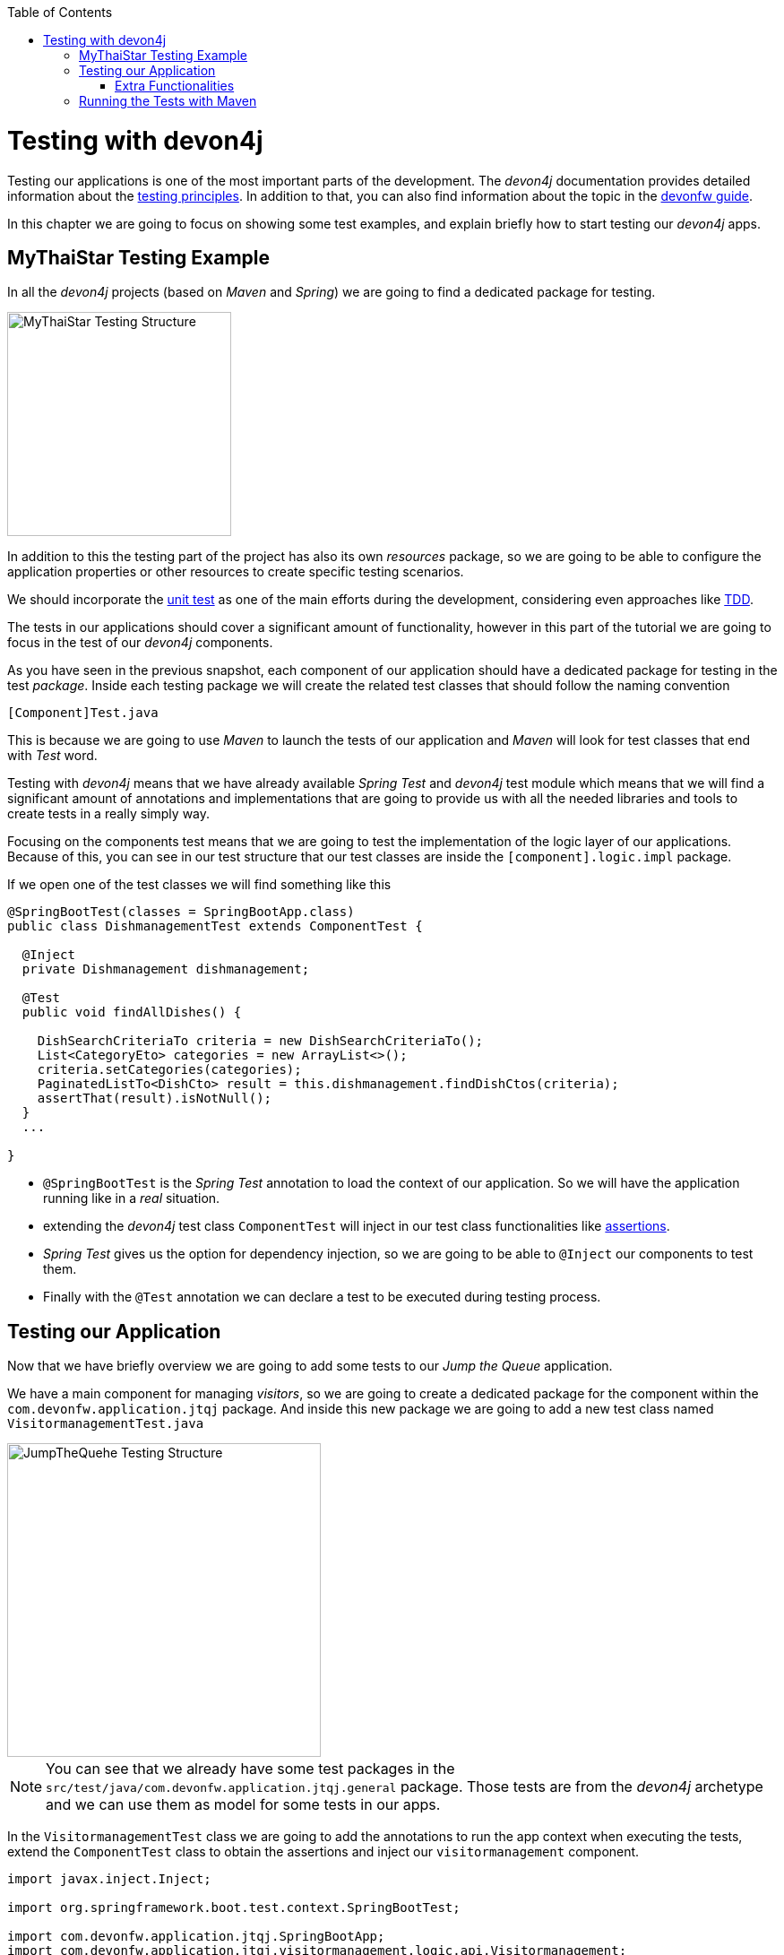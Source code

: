 :toc: macro
toc::[]
:idprefix:
:idseparator: -
ifdef::env-github[]
:tip-caption: :bulb:
:note-caption: :information_source:
:important-caption: :heavy_exclamation_mark:
:caution-caption: :fire:
:warning-caption: :warning:
endif::[]

= Testing with devon4j
Testing our applications is one of the most important parts of the development. The _devon4j_ documentation provides detailed information about the https://github.com/devonfw/devon4j/wiki/guide-testing[testing principles]. In addition to that, you can also find information about the topic in the https://github.com/devonfw/devonfw-guide[devonfw guide].

In this chapter we are going to focus on showing some test examples, and explain briefly how to start testing our _devon4j_ apps.

== MyThaiStar Testing Example
In all the _devon4j_ projects (based on _Maven_ and _Spring_) we are going to find a dedicated package for testing.

image::images/devon4j/8.Testing/mythaistar_testing_structure.png[MyThaiStar Testing Structure, 250]

In addition to this the testing part of the project has also its own _resources_ package, so we are going to be able to configure the application properties or other resources to create specific testing scenarios.

We should incorporate the https://en.wikipedia.org/wiki/Unit_testing[unit test] as one of the main efforts during the development, considering even approaches like https://martinfowler.com/bliki/TestDrivenDevelopment.html[TDD].

The tests in our applications should cover a significant amount of functionality, however in this part of the tutorial we are going to focus in the test of our _devon4j_ components.

As you have seen in the previous snapshot, each component of our application should have a dedicated package for testing in the test _package_. Inside each testing package we will create the related test classes that should follow the naming convention

----
[Component]Test.java
----

This is because we are going to use _Maven_ to launch the tests of our application and _Maven_ will look for test classes that end with _Test_ word.

Testing with _devon4j_ means that we have already available _Spring Test_ and _devon4j_ test module which means that we will find a significant amount of annotations and implementations that are going to provide us with all the needed libraries and tools to create tests in a really simply way.

Focusing on the components test means that we are going to test the implementation of the logic layer of our applications. Because of this, you can see in our test structure that our test classes are inside the `[component].logic.impl` package.

If we open one of the test classes we will find something like this

[source,java]
----
@SpringBootTest(classes = SpringBootApp.class)
public class DishmanagementTest extends ComponentTest {

  @Inject
  private Dishmanagement dishmanagement;

  @Test
  public void findAllDishes() {

    DishSearchCriteriaTo criteria = new DishSearchCriteriaTo();
    List<CategoryEto> categories = new ArrayList<>();
    criteria.setCategories(categories);
    PaginatedListTo<DishCto> result = this.dishmanagement.findDishCtos(criteria);
    assertThat(result).isNotNull();
  }
  ...

}
----

- `@SpringBootTest` is the _Spring Test_ annotation to load the context of our application. So we will have the application running like in a _real_ situation.

- extending the _devon4j_ test class `ComponentTest` will inject in our test class functionalities like http://joel-costigliola.github.io/assertj/[assertions].

- _Spring Test_ gives us the option for dependency injection, so we are going to be able to `@Inject` our components to test them.

- Finally with the `@Test` annotation we can declare a test to be executed during testing process.


== Testing our Application
Now that we have briefly overview we are going to add some tests to our _Jump the Queue_ application.

We have a main component for managing _visitors_, so we are going to create a dedicated package for the component within the `com.devonfw.application.jtqj` package. And inside this new package we are going to add a new test class named `VisitormanagementTest.java`

image::images/devon4j/8.Testing/jumpthequeue_testing_structure.png[JumpTheQuehe Testing Structure, 350]

[NOTE]
====
You can see that we already have some test packages in the `src/test/java/com.devonfw.application.jtqj.general` package. Those tests are from the _devon4j_ archetype and we can use them as model for some tests in our apps. 
====

In the `VisitormanagementTest` class we are going to add the annotations to run the app context when executing the tests, extend the `ComponentTest` class to obtain the assertions and inject our `visitormanagement` component.

[source,java]
----
import javax.inject.Inject;

import org.springframework.boot.test.context.SpringBootTest;

import com.devonfw.application.jtqj.SpringBootApp;
import com.devonfw.application.jtqj.visitormanagement.logic.api.Visitormanagement;
import com.devonfw.application.jtqj.visitormanagement.logic.api.to.VisitorEto;
import com.devonfw.application.jtqj.visitormanagement.logic.api.to.VisitorSearchCriteriaTo;
import com.devonfw.module.test.common.base.ComponentTest;

@SpringBootTest(classes = SpringBootApp.class)
public class VisitormanagementTest extends ComponentTest{

	  @Inject
	  private Visitormanagement visitormanagement;
}
----

[NOTE]
====
Please note that the class `VisitormanagementTest` in the code snippet above extends the class `ComponentTest`, so check if this is the case in your code.
====

Now we can start adding our first test. In link:jump-the-queue-design.asciidoc[JumpTheQueue] we have two main functionalities:

- register a visitor returning an _access code_.

- list the current _visitors_.

Let's add a test to check the first one.

We are going to create a method called with a descriptive name, _saveVisitorTest_, and we are going to add to it the `@Test` annotation.

Inside this test we are going to verify the registration process of our app. To do so we only need to call the _saveVisitor_ method of the component and provide a _VisitorEto_ object. After the method is called we are going the check the response of the method to verify that the expected business logic has been executed successfully.

[source,java]
----
  @Test
  public void saveVisitorTest() {

    VisitorEto visitorEto = new VisitorEto();
    visitorEto.setName("Mary");
    visitorEto.setUsername("mary@mary.com");
    visitorEto.setPhoneNumber("123456789");
    visitorEto.setPassword("test");
    visitorEto.setUserType(false);
    visitorEto.setAcceptedTerms(true);
    visitorEto.setAcceptedCommercial(true);
    VisitorEto visitorEtoResult = this.visitormanagement.saveVisitor(visitorEto);

    assertThat(visitorEtoResult.getId()).isNotNull();

    this.visitormanagement.deleteVisitor(visitorEtoResult.getId());
  }
----

[NOTE]
====
In this saveVisitorTest() method that we give as an example, we can see that theres a deleteVisitor at the end, this would be only done if the tests are being use agaisnt the production db. In the case that we got a separate db, the last delete is not needed.
====

[NOTE]
====
Have you noticed that the _mock_ data of the test is the same data that we have used in previous chapters for the manual verification of our services? Exactly, from now on this test will allow us to automate the manual verification process.
====

Now is the moment for running the test. We can do it in several ways but to simplify the example just select the method to be tested, do right click over it and select _Run as > JUnit Test_

image::images/devon4j/8.Testing/jumpthequeue_testing_runtest.png[JumpTheQueue Running Tests]

[NOTE]
====
We can also debug our tests using the _Debug As > JUnit Test_ option.
====

The result of the test will be shown in the _JUnit_ tab of Eclipse

image::images/devon4j/8.Testing/jumpthequeue_testing_result.png[JumpTheQueue Test Results 1]

Seems that everything went ok, our register process passes the test. Let's complete the test checking if the just created user is _"Mary"_.

We can do it simply adding more _asserts_ to check the _result_ object

[source,java]
----
assertThat(visitorEtoResult.getName()).isEqualTo("Mary");
----

Now running again the test we should obtain the expected result

image::images/devon4j/8.Testing/jumpthequeue_testing_result2.png[umpTheQueue Test Results 2]

For the second functionality (finding visitors) we can add a new test with a very similar approach. The only difference is that in this case we are going to need to declare a _Search Criteria_ object, that will contain a pageable to recover the first page and the first 100 values.

[source,java]
----
  @Test
  public void findVisitorsTest() {

    VisitorSearchCriteriaTo criteria = new VisitorSearchCriteriaTo();
    Pageable pageable = PageRequest.of(0, 100);
    criteria.setPageable(pageable);
    Page<VisitorEto> result = this.visitormanagement.findVisitors(criteria);

    assertThat(result).isNotNull();
  }
----

Use `*import* org.springframework.data.domain` to solve the errors.
To run both tests (all the tests included in the class) we only need to do right click in any part of the class and select _Run As > JUnit Test_. All the methods annotated with `@Test` will be checked.

image::images/devon4j/8.Testing/jumpthequeue_testing_result3.png[umpTheQueue Test Results 3]

=== Extra Functionalities
The _devon4j_ test module provide us with some extra functionalities that we can use to create tests in an easier way.

Extending _ComponentTest_ class we also have available the _doSetUp()_ and _doTearDown()_ methods, that we can use to initialize and release resources in our test classes.

In our _Jump the Queue_ test class we could declare the _visitor_ object in the _doSetUp_ method, so we can use this resource in several test methods instead of declaring it again and again.

Doing this our test class would be as follows

[source,java]
----
@SpringBootTest(classes = SpringBootApp.class)
public class VisitormanagementTest extends ComponentTest{

	private VisitorEto visitorEto = new VisitorEto();

	@Inject
	private Visitormanagement visitormanagement;


	@Override
	protected void doSetUp() {
		visitorEto.setName("Mary");
		visitorEto.setUsername("mary@mary.com");
		visitorEto.setPhoneNumber("123456789");
		visitorEto.setPassword("test");
		visitorEto.setUserType(false);
		visitorEto.setAcceptedTerms(true);
		visitorEto.setAcceptedCommercial(true);
	}


  @Test
  public void saveVisitorTest() {

    VisitorEto visitorEtoResult = this.visitormanagement.saveVisitor(visitorEto);

    assertThat(visitorEtoResult.getId()).isNotNull();
    assertThat(visitorEtoResult.getName()).isEqualTo("Mary");

    this.visitormanagement.deleteVisitor(visitorEtoResult.getId());
  }

  @Test
  public void findVisitorsTest() {

    VisitorSearchCriteriaTo criteria = new VisitorSearchCriteriaTo();
    Pageable pageable = PageRequest.of(0, 100);
    criteria.setPageable(pageable);
    Page<VisitorEto> result = this.visitormanagement.findVisitors(criteria);

    assertThat(result).isNotNull();
  }

    ...
}
----

== Running the Tests with Maven
We can use _Maven_ to automate the testing of our project. To do it we simply need to open the _devonfw_ console (_console.bat_ script) or a command line with access to _Maven_ and, in the project, execute the command `mvn clean test`. With this command _Maven_ will scan for classes named with the _Test_ word and will execute all the tests included in these classes.

If we do it with _Jump the Queue_ project
----
\Devon-dist\....\jump-the-queue\java\jtqj>mvn clean test
----

The result will be similar to this

image::images/devon4j/8.Testing/jumpthequeue_testing_maven.png[JumpTheQueue Maven Testing]

Even though the test that we have made created finished correctly since theres more tests that devon4j generated automaticly, theres going to be one error related to role assignment. In this tutorial we are going to do only the visitor side so we havent implemented role restriction. We encourage you that after finishing the tutorial you add code and try to make your own.

After that we have seen how to create tests in _devonfw_, in the next chapter we are going to show how to package and deploy our project.

'''
*Next Chapter*: link:devon4j-deployment.asciidoc[Deployment with devonfw]